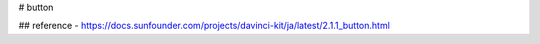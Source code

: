 # button

## reference
- https://docs.sunfounder.com/projects/davinci-kit/ja/latest/2.1.1_button.html